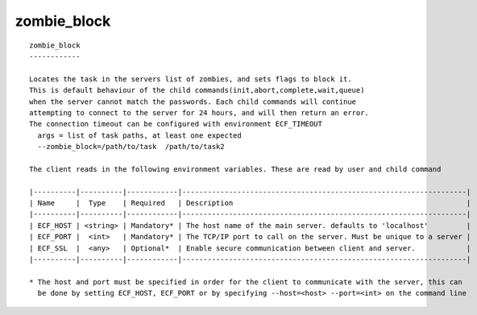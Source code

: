 
.. _zombie_block_cli:

zombie_block
////////////

::

   
   zombie_block
   ------------
   
   Locates the task in the servers list of zombies, and sets flags to block it.
   This is default behaviour of the child commands(init,abort,complete,wait,queue)
   when the server cannot match the passwords. Each child commands will continue
   attempting to connect to the server for 24 hours, and will then return an error.
   The connection timeout can be configured with environment ECF_TIMEOUT
     args = list of task paths, at least one expected
     --zombie_block=/path/to/task  /path/to/task2
   
   The client reads in the following environment variables. These are read by user and child command
   
   |----------|----------|------------|-------------------------------------------------------------------|
   | Name     |  Type    | Required   | Description                                                       |
   |----------|----------|------------|-------------------------------------------------------------------|
   | ECF_HOST | <string> | Mandatory* | The host name of the main server. defaults to 'localhost'         |
   | ECF_PORT |  <int>   | Mandatory* | The TCP/IP port to call on the server. Must be unique to a server |
   | ECF_SSL  |  <any>   | Optional*  | Enable secure communication between client and server.            |
   |----------|----------|------------|-------------------------------------------------------------------|
   
   * The host and port must be specified in order for the client to communicate with the server, this can 
     be done by setting ECF_HOST, ECF_PORT or by specifying --host=<host> --port=<int> on the command line
   
